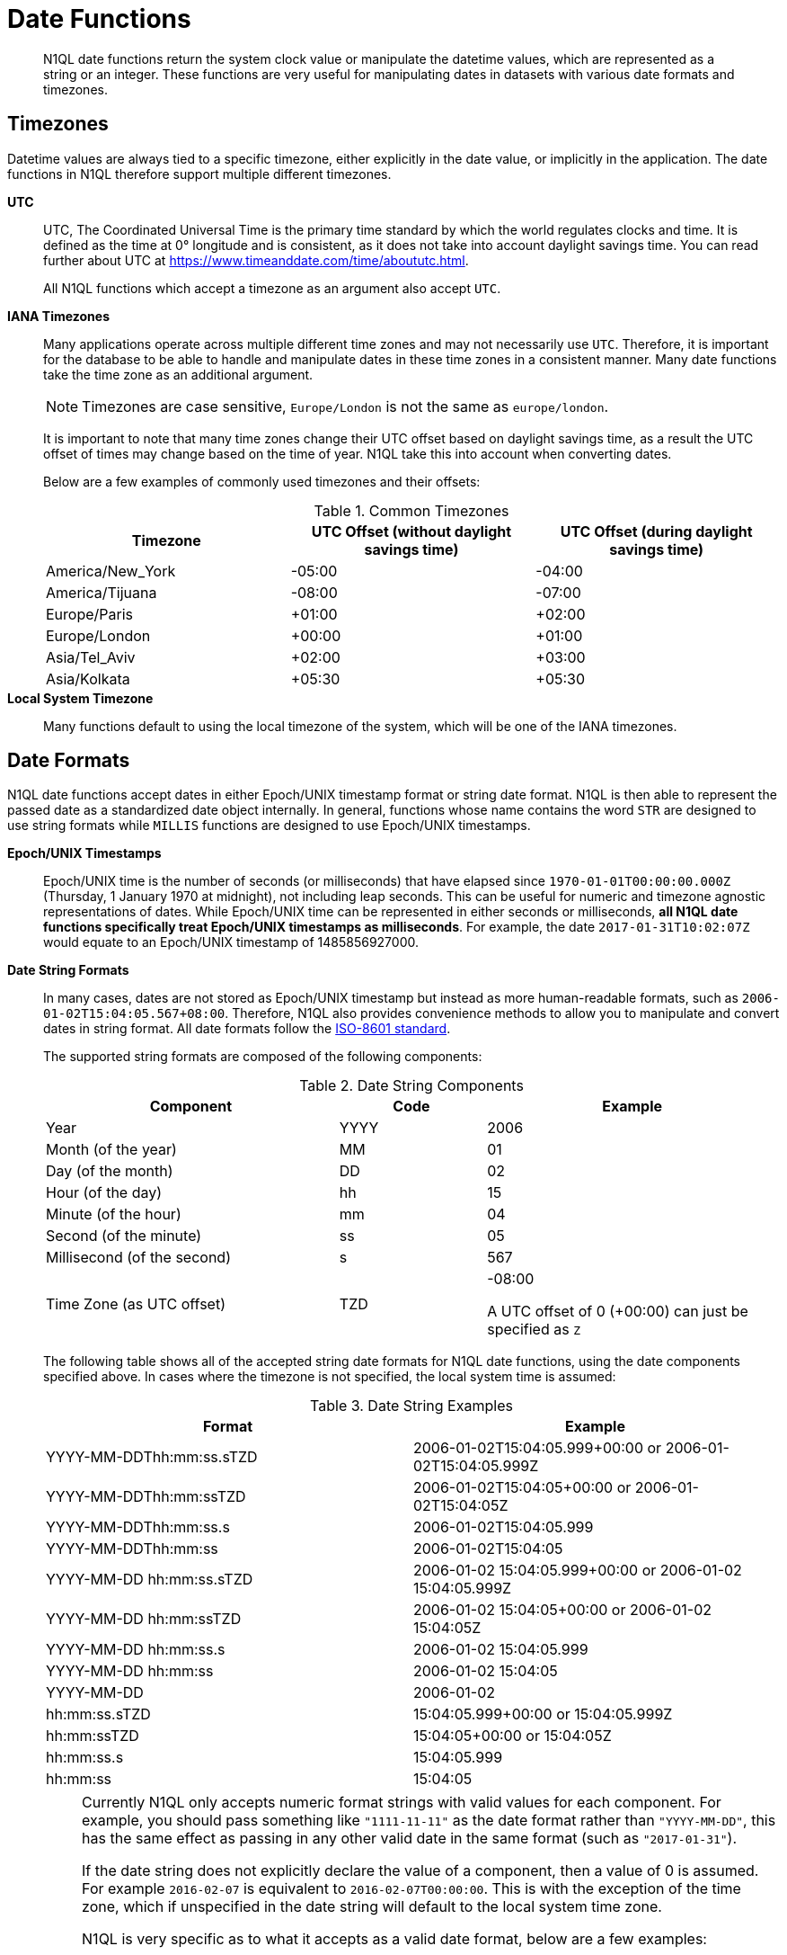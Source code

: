 [#datefun]
= Date Functions

[abstract]
N1QL date functions return the system clock value or manipulate the datetime values, which are represented as a string or an integer.
These functions are very useful for manipulating dates in datasets with various date formats and timezones.

[#date-timezone]
== Timezones

Datetime values are always tied to a specific timezone, either explicitly in the date value, or implicitly in the application.
The date functions in N1QL therefore support multiple different timezones.

*UTC*::
UTC, The Coordinated Universal Time is the primary time standard by which the world regulates clocks and time.
It is defined as the time at 0° longitude and is consistent, as it does not take into account daylight savings time.
You can read further about UTC at https://www.timeanddate.com/time/aboututc.html[].
+
All N1QL functions which accept a timezone as an argument also accept `UTC`.

*IANA Timezones*::
Many applications operate across multiple different time zones and may not necessarily use `UTC`.
Therefore, it is important for the database to be able to handle and manipulate dates in these time zones in a consistent manner.
Many date functions take the time zone as an additional argument.
+
NOTE: Timezones are case sensitive, `Europe/London` is not the same as `europe/london`.
+
It is important to note that many time zones change their UTC offset based on daylight savings time, as a result the UTC offset of times may change based on the time of year.
N1QL take this into account when converting dates.
+
Below are a few examples of commonly used timezones and their offsets:
+
.Common Timezones
[#table_sfk_mqq_5y]
|===
| Timezone | UTC Offset (without daylight savings time) | UTC Offset (during daylight savings time)

| America/New_York
| -05:00
| -04:00

| America/Tijuana
| -08:00
| -07:00

| Europe/Paris
| +01:00
| +02:00

| Europe/London
| +00:00
| +01:00

| Asia/Tel_Aviv
| +02:00
| +03:00

| Asia/Kolkata
| +05:30
| +05:30
|===

*Local System Timezone*:: Many functions default to using the local timezone of the system, which will be one of the IANA timezones.

[#date-formats]
== Date Formats

N1QL date functions accept dates in either Epoch/UNIX timestamp format or string date format.
N1QL is then able to represent the passed date as a standardized date object internally.
In general, functions whose name contains the word `STR` are designed to use string formats while `MILLIS` functions are designed to use Epoch/UNIX timestamps.

[[unix-time]]*Epoch/UNIX Timestamps*::
Epoch/UNIX time is the number of seconds (or milliseconds) that have elapsed since `1970-01-01T00:00:00.000Z` (Thursday, 1 January 1970 at midnight), not including leap seconds.
This can be useful for numeric and timezone agnostic representations of dates.
While Epoch/UNIX time can be represented in either seconds or milliseconds, *all N1QL date functions specifically treat Epoch/UNIX timestamps as milliseconds*.
For example, the date `2017-01-31T10:02:07Z` would equate to an Epoch/UNIX timestamp of 1485856927000.

[[date-string]]*Date String Formats*::
In many cases, dates are not stored as Epoch/UNIX timestamp but instead as more human-readable formats, such as `2006-01-02T15:04:05.567+08:00`.
Therefore, N1QL also provides convenience methods to allow you to manipulate and convert dates in string format.
All date formats follow the https://www.w3.org/TR/NOTE-datetime[ISO-8601 standard].
+
The supported string formats are composed of the following components:
+
.Date String Components
[#table_vwg_psq_5y,cols="2,1,2"]
|===
| Component | Code | Example

| Year
| YYYY
| 2006

| Month (of the year)
| MM
| 01

| Day (of the month)
| DD
| 02

| Hour (of the day)
| hh
| 15

| Minute (of the hour)
| mm
| 04

| Second (of the minute)
| ss
| 05

| Millisecond (of the second)
| s
| 567

| Time Zone (as UTC offset)
| TZD
| -08:00

A UTC offset of 0 (+00:00) can just be specified as `Z`
|===
+
The following table shows all of the accepted string date formats for N1QL date functions, using the date components specified above.
In cases where the timezone is not specified, the local system time is assumed:
+
.Date String Examples
[#table_z31_3tq_5y]
|===
| Format | Example

| YYYY-MM-DDThh:mm:ss.sTZD
| 2006-01-02T15:04:05.999+00:00 or 2006-01-02T15:04:05.999Z

| YYYY-MM-DDThh:mm:ssTZD
| 2006-01-02T15:04:05+00:00 or 2006-01-02T15:04:05Z

| YYYY-MM-DDThh:mm:ss.s
| 2006-01-02T15:04:05.999

| YYYY-MM-DDThh:mm:ss
| 2006-01-02T15:04:05

| YYYY-MM-DD hh:mm:ss.sTZD
| 2006-01-02 15:04:05.999+00:00 or 2006-01-02 15:04:05.999Z

| YYYY-MM-DD hh:mm:ssTZD
| 2006-01-02 15:04:05+00:00 or 2006-01-02 15:04:05Z

| YYYY-MM-DD hh:mm:ss.s
| 2006-01-02 15:04:05.999

| YYYY-MM-DD hh:mm:ss
| 2006-01-02 15:04:05

| YYYY-MM-DD
| 2006-01-02

| hh:mm:ss.sTZD
| 15:04:05.999+00:00 or 15:04:05.999Z

| hh:mm:ssTZD
| 15:04:05+00:00 or 15:04:05Z

| hh:mm:ss.s
| 15:04:05.999

| hh:mm:ss
| 15:04:05
|===
+
[NOTE]
====
Currently N1QL only accepts numeric format strings with valid values for each component.
For example, you should pass something like `"1111-11-11"` as the date format rather than `"YYYY-MM-DD"`, this has the same effect as passing in any other valid date in the same format (such as `"2017-01-31"`).

If the date string does not explicitly declare the value of a component, then a value of 0 is assumed.
For example `2016-02-07` is equivalent to `2016-02-07T00:00:00`.
This is with the exception of the time zone, which if unspecified in the date string will default to the local system time zone.

N1QL is very specific as to what it accepts as a valid date format, below are a few examples:

[#ul_orx_pyb_wy]
* `"01:01:01"` - Valid
* `"hh:mm:ss"` - Invalid
* `"01:01:01.111"` - Valid
* `"01:01.111"` - Invalid
* `"2017-01-31"` - Valid
* `"2017-01-86"` - Invalid
====

[#manipulating-components]
== Manipulating Date Components

Dates are composed of multiple different components such as the day, year, month etc.
It is important for applications to be able to manipulate particular components of a date.
Functions such as <<fn-date-add-str,DATE_ADD_STR()>> accept a `part` argument, which is the component to adjust.
Below is a list of accepted parts, these are expressed as strings and are not case-sensitive:

[#ul_egx_j5q_5y]
* `millennium`
* `century`
* `decade`
* `year`
* `quarter`
* `month`
* `week`
* `day`
* `hour`
* `minute`
* `second`
* `millisecond`

[#extracting-components]
== Extracting Date Components

It is important for applications to be able to extract the specific component of the timestamps, such as day, year, month, hours, minutes, or seconds, so that these can be used in N1QL queries.
The following are the supported date parts that can be passed to the date extraction functions.
These date parts are expressed as strings and are not case-sensitive, so `year` is regarded the same as `YeAr`.
For all examples, the date being used is `2006-01-02T15:04:05.999Z`

.Timestamp Components
[#table_nvb_t5q_5y,cols="2,6,1,1,1"]
|===
| Component | Description | Lower Bound | Upper Bound | Example

| millennium
| The millennium (1000 year period), which begins at 0 BCE.
| -
| -
| 3

| century
| The century (100 year period), which begins at 0 BCE.
| -
| -
| 21

| decade
| The decade (10 year period).
This is calculated as `floor(year / 10)`.
| -
| -
| 200

| year
| The Gregorian year, which begins at 0 BCE
| -
| -
| 2006

| iso_year
| The ISO-8601 week number of the year.
Each ISO-8601 year begins with the Monday of the week containing the 4th of January, so in early January and late December the ISO year may differ from the Gregorian year.
Should be used in conjunction with `iso_week` to get consistent results.
| -
| -
| 2006

| quarter
| The number of the quarter (3 month period) of the year.
January-March (inclusive) is 1 while October-December (inclusive) is 4.
| 1
| 4
| 1

| month
| The number of the month of the year.
January is 1 and December is 12.
| 1
| 12
| 1

| week
| The number of the week of the year.
This is the ceiling value of the day of the year divided by 7.
| 1
| 53
| 1

| iso_week
| The number of the week of the year, based on the ISO definition.
ISO weeks start on Mondays and the first week of a year contains January 4 of that year.
In other words, the first Thursday of a year will always be in week 1 of that year.
This results in some different results between week and iso_week based on the input date.

For example the `iso_week` of `2006-01-08T15:04:05.999Z` is 1, while the `week` is 2.
Should be used in conjunction with `iso_year` to get consistent results.
| 1
| 53
| 1

| day
| The day of the month.
| 1
| 31
| 2

| day_of_year or doy
| The day of the year.
| 1
| 366
| 2

| day_of_week or dow
| The day of the week.
| 0
| 6
| 1

| hour
| The hour of the day.
| 0
| 23
| 5

| minute
| The minute of the hour.
| 0
| 59
| 4

| second
| The second of the minute.
| 0
| 59
| 5

| millisecond
| The millisecond of the second.
| 0
| 999
| 999

| timezone
| The offset from UTC in seconds.
| -43200
| 43200
| 0

| timezone_hour
| The hour component of the offset from UTC.
| -12
| 12
| 0

| timezone_minute
| The minute component of the offset from UTC.
| -59
| 59
| 0
|===

[#section_trq_pwq_5y]
== Date Functions

Below is a list of all date functions that N1QL provides.

IMPORTANT: Many date functions use the local system clock value and timezone of the query node to generate results.
Therefore, if all nodes running the query service do not have their time appropriately synchronized then you may experience inconsistent behaviour.
It is recommended that all Couchbase Server nodes have their xref:install:synchronize-clocks-using-ntp.adoc[time synchronized via NTP].

NOTE: If any arguments to any of the following functions are `MISSING` then the result is also `MISSING` (i.e.
no result is returned).
Similarly, if any of the arguments are `NULL` then `NULL` is returned.

[#fn-date-clock-local]
== CLOCK_LOCAL([fmt])

*Description*:: The current time (at function evaluation time) of the machine that the query service is running on, in the specified string format.

*Arguments*::
*fmt*;; A string, or any valid xref:n1ql-language-reference/index.adoc[expression] which evaluates to a string, representing a <<date-string,supported date format>> to output the result as.
+
*Optional argument*, if no format or an incorrect format is specified, then this defaults to the combined full date and time.

*Return Value*:: A date string in the format specified representing the local system time.

*Limitations*:: `CLOCK_LOCAL()` cannot be used as part of an index definition, this includes the indexed fields and the `WHERE` clause of the index.

If this function is called multiple times within the same query then the values returned may differ, particularly if the query takes a long time to run.
To avoid inconsistencies between multiple calls to `CLOCK_LOCAL()` within a single query, use <<fn-date-now-local,NOW_LOCAL()>> instead.

*Examples*::

[source,json]
----
SELECT CLOCK_LOCAL() as full_date, CLOCK_LOCAL('invalid date') as invalid_date,
    CLOCK_LOCAL('1111-11-11') as short_date;

{
    "results": [
        {
            "full_date": "2017-01-31T03:49:30.612-08:00",
            "invalid_date": "2017-01-31T03:49:30.612-08:00",
            "short_date": "2017-01-31"
        }
    ]
}
----

[#fn-date-clock-millis]
== CLOCK_MILLIS()

*Description*::
The current time as an Epoch/UNIX timestamp.
Its fractional part represents nanoseconds, but the additional precision beyond milliseconds may not be consistent or guaranteed on all platforms.

*Arguments*:: This function accepts no arguments.

*Return Value*:: A single float value (with 3 decimal places) representing the system time as Epoch/UNIX time.

*Limitations*:: `CLOCK_MILLIS()` cannot be used as part of an index definition, this includes the indexed fields and the `WHERE` clause of the index.
+
If this function is called multiple times within the same query then the values returned may differ, particularly if the query takes a long time to run.
To avoid inconsistencies between multiple calls to `CLOCK_MILLIS()` within a single query, use <<fn-date-now-millis,NOW_MILLIS()>> instead.

*Examples*::
+
[source,json]
----
SELECT CLOCK_MILLIS();

{
    "results": [
        {
            "$1": 1483543192439.568
        }
    ]
}
----

[#fn-date-clock-str]
== CLOCK_STR([fmt])

*Description*:: The current time (at function evaluation time) of the machine that the query service is running on, in the specified string format.

*Arguments*::
*fmt*;;
A string, or any valid xref:n1ql-language-reference/index.adoc[expression] which evaluates to a string, representing a <<date-string,supported date format>> to output the result as.
.
+
*Optional argument*, if no format or an incorrect format is specified, then this defaults to the combined full date and time.

*Return Value*:: A date string in the format specified representing the system time.

*Limitations*:: `CLOCK_STR()` cannot be used as part of an index definition, this includes the indexed fields and the `WHERE` clause of the index.

If this function is called multiple times within the same query then the values returned may differ, particularly if the query takes a long time to run.
To avoid inconsistencies between multiple calls to `CLOCK_STR()` within a single query, use <<fn-date-now-str,NOW_STR()>> instead.

*Examples*::

[source,json]
----
SELECT CLOCK_STR() as full_date,
    CLOCK_STR('invalid date') as invalid_date,
    CLOCK_STR('1111-11-11') as short_date;

{
    "results": [
        {
            "full_date": "2017-01-31T03:53:52.348-08:00",
            "invalid_date": "2017-01-31T03:53:52.348-08:00",
            "short_date": "2017-01-31"
        }
    ]
}
----

[#fn-date-clock-tz]
== CLOCK_TZ(tz [, fmt])

*Description*::
The current time (at function evaluation time) in the timezone given by the timezone argument passed to the function.
This time is the local system time converted to the specified timezone.

*Arguments*::
*tz*;; A string, or any valid xref:n1ql-language-reference/index.adoc[expression] which evaluates to a string, representing the <<date-timezone,timezone>> to convert the local time to.
+
If this argument is not a valid timezone then `null` is returned as the result.

*fmt*;; A string, or any valid xref:n1ql-language-reference/index.adoc[expression] which evaluates to a string, representing a <<date-string,supported date format>> to output the result as.
+
*Optional argument*, if no format or an incorrect format is specified, then this defaults to the combined full date and time.

*Return Value*:: An date string in the format specified representing the system time in the specified timezone.

*Limitations*:: As this function converts the local time, it may not accurately represent the true time in that timezone.

`CLOCK_TZ()` cannot be used as part of an index definition, this includes the indexed fields and the `WHERE` clause of the index.

If this function is called multiple times within the same query then the values returned may differ, particularly if the query takes a long time to run.
To avoid inconsistencies between multiple calls to `CLOCK_TZ()` within a single query, use <<fn-date-now-tz,NOW_TZ()>> instead.

*Examples*::

[source,json]
----
SELECT CLOCK_TZ('UTC') as UTC_full_date, CLOCK_TZ('UTC', '1111-11-11') as UTC_short_date,
    CLOCK_TZ('invalid timezone') as invalid_timezone, CLOCK_TZ('US/Eastern') as us_east,
    CLOCK_TZ('US/Pacific') as us_west;

{
    "results": [
        {
            "UTC_full_date": "2017-01-31T12:31:44.133Z",
            "UTC_short_date": "2017-01-31",
            "invalid_timezone": null,
            "us_east": "2017-01-31T07:31:44.133-05:00",
            "us_west": "2017-01-31T04:31:44.133-08:00"
        }
    ]
}
----

[#fn-date-clock-utc]
== CLOCK_UTC([fmt])

*Description*::
The current time in UTC.
This time is the local system time converted to UTC.
This function is provided for convenience and is the same as `CLOCK_TZ('UTC')`.

*Arguments*::
*fmt*;; A string, or any valid xref:n1ql-language-reference/index.adoc[expression] which evaluates to a string, representing a <<date-string,supported date format>> to output the result as.
+
*Optional argument*, if no format or an incorrect format is specified, then this defaults to the combined full date and time.

*Return Value*:: An date string in the format specified representing the system time in UTC.

*Limitations*:: As this function converts the local time, it may not accurately represent the true time in UTC.

`CLOCK_UTC()` cannot be used as part of an index definition, this includes the indexed fields and the `WHERE` clause of the index.

If this function is called multiple times within the same query then the values returned may differ, particularly if the query takes a long time to run.
To avoid inconsistencies between multiple calls to `CLOCK_UTC()` within a single query, use <<fn-date-now-utc,NOW_UTC()>> instead.

*Examples*::

[source,json]
----
SELECT CLOCK_UTC() as full_date, CLOCK_UTC('1111-11-11') as short_date;

{
    "results": [
        {
            "full_date": "2017-01-31T14:13:03.147Z",
            "short_date": "2017-01-31"
        }
    ]
}
----

[#fn-date-add-millis]
== DATE_ADD_MILLIS(date1, n, part)

*Description*::
Performs date arithmetic on a particular component of an Epoch/UNIX timestamp value.
This calculation is specified by the arguments `n` and `part`.
+
For example a value of 3 for `n` and a value of `day` for `part` would add 3 days to the date specified by `date1`.

*Arguments*::
*date1*;; An integer, or any valid xref:n1ql-language-reference/index.adoc[expression] which evaluates to an integer, representing an Epoch/UNIX timestamp in milliseconds.
+
If this argument is not an integer then `null` is returned.

*n*;;
The value to increment the date component by.
This value must be an integer, or any valid xref:n1ql-language-reference/index.adoc[expression] which evaluates to an integer, and may be negative to perform date subtraction.
+
If a non-integer is passed to the function then `null` is returned.

*part*;; A string, or any valid xref:n1ql-language-reference/index.adoc[expression] which evaluates to a string, representing the <<manipulating-components,component>> of the date to increment.
+
If an invalid part is passed to the function then `null` is returned.

*Return Value*:: An integer, representing the result of the calculation as an Epoch/UNIX timestamp in milliseconds.

*Examples*::

[source,json]
----
SELECT DATE_ADD_MILLIS(1463284740000, 3, 'day') as add_3_days,
    DATE_ADD_MILLIS(1463284740000, 3, 'year') as add_3_years,
    DATE_ADD_MILLIS(1463284740000, -3, 'day') as sub_3_days,
    DATE_ADD_MILLIS(1463284740000, -3, 'year') as sub_3_years;

{
    "results": [
        {
            "add_3_days": 1463543940000,
            "add_3_years": 1557892740000,
            "sub_3_days": 1463025540000,
            "sub_3_years": 1368590340000
        }
    ]
}
----

[#fn-date-add-str]
== DATE_ADD_STR(date1, n, part)

*Description*::
Performs date arithmetic on a date string.
This calculation is specified by the arguments `n` and `part`.
For example a value of 3 for `n` and a value of `day` for `part` would add 3 days to the date specified by `date1`.

*Arguments*::
*date1*;; A string, or any valid xref:n1ql-language-reference/index.adoc[expression] which evaluates to a string, representing the date in a <<date-string,supported date format>>.

*n*;;
The value to increment the date component by.
This value must be an integer, or any valid xref:n1ql-language-reference/index.adoc[expression] which evaluates to an integer, and may be negative to perform date subtraction.
+
If a non-integer is passed to the function then `null` is returned.

*part*;; A string, or any valid xref:n1ql-language-reference/index.adoc[expression] which evaluates to a string, representing the <<manipulating-components,component>> of the date to increment.
+
If an invalid part is passed to the function then `null` is returned.

*Return Value*:: An integer representing the result of the calculation as an Epoch/UNIX timestamp in milliseconds.

*Examples*::

[source,json]
----
SELECT DATE_ADD_STR('2016-05-15 03:59:00Z', 3, 'day') as add_3_days,
   DATE_ADD_STR('2016-05-15 03:59:00Z', 3, 'year') as add_3_years,
   DATE_ADD_STR('2016-05-15 03:59:00Z', -3, 'day') as sub_3_days,
   DATE_ADD_STR('2016-05-15 03:59:00Z', -3, 'year') as sub_3_years;

{
    "results": [
        {
            "add_3_days": "2016-05-18T03:59:00Z",
            "add_3_years": "2019-05-15T03:59:00Z",
            "sub_3_days": "2016-05-12T03:59:00Z",
            "sub_3_years": "2013-05-15T03:59:00Z"
        }
    ]
}
----

[#fn-date-diff-millis]
== DATE_DIFF_MILLIS(date1, date2, part)

*Description*::
Finds the elapsed time between two Epoch/UNIX timestamps.
This elapsed time is measured from the date specified by `date2` to the date specified by `date1`.
If `date1` is greater than `date2` then the value returned will be positive, otherwise the value returned will be negative.

*Arguments*::
*date1*;;
An integer, or any valid xref:n1ql-language-reference/index.adoc[expression] which evaluates to an integer, representing a Epoch/UNIX timestamp in milliseconds.
This is the value that is subtracted from `date1`.
+
If this argument is not an integer then `null` is returned.

*date2*;; An integer, or any valid xref:n1ql-language-reference/index.adoc[expression] which evaluates to an integer, representing a Epoch/UNIX timestamp in milliseconds.
+
This is the value that is subtracted from `date1`.
+
If this argument is not an integer then `null` is returned.

*part*;; A string, or any valid xref:n1ql-language-reference/index.adoc[expression] which evaluates to a string, representing the <<manipulating-components,component>> of the date to increment.
+
If an invalid part is passed to the function then `null` is returned.

*Return Value*:: An integer representing the elapsed time (based on the specified `part`) between both dates.

*Examples*::

[source,json]
----
SELECT DATE_DIFF_MILLIS(1463543940000, 1463284740000, 'day') as add_3_days,
    DATE_DIFF_MILLIS(1557892740000, 1463284740000, 'year') as add_3_years,
    DATE_DIFF_MILLIS(1463025540000, 1463284740000, 'day') as sub_3_days,
    DATE_DIFF_MILLIS(1368590340000, 1463284740000, 'year') as sub_3_years;

{
    "results": [
        {
            "add_3_days": 3,
            "add_3_years": 3,
            "sub_3_days": -3,
            "sub_3_years": -3
        }
    ]
}
----

[#fn-date-diff-str]
== DATE_DIFF_STR(date1, date2, part)

*Description*::
Finds the elapsed time between two dates specified as formatted strings.
This elapsed time is measured from the date specified by `date2` to the date specified by `date1`.
If `date1` is greater than `date2` then the value returned will be positive, otherwise the value returned will be negative.

*Arguments*::
*date1*;;
A string, or any valid xref:n1ql-language-reference/index.adoc[expression] which evaluates to a string, representing a date in a <<date-string,supported date format>>.
This is the value that `date2` is subtracted from.
+
If this argument is not a valid date string then `null` is returned.

*date2*;;
A string, or any valid xref:n1ql-language-reference/index.adoc[expression] which evaluates to a string, representing a date in a <<date-string,supported date format>>.
This is the value that is subtracted from `date1`.
+
If this argument is not a valid date string then `null` is returned.

*part*;; A string, or any valid xref:n1ql-language-reference/index.adoc[expression] which evaluates to a string, representing the <<manipulating-components,component>> of the date to increment.
+
If an invalid part is passed to the function then `null` is returned.

*Return Value*:: An integer representing the elapsed time (based on the specified `part`) between both dates.

*Examples*::

[source,json]
----
SELECT DATE_DIFF_STR('2016-05-18T03:59:00Z', '2016-05-15 03:59:00Z', 'day') as add_3_days,
    DATE_DIFF_STR('2019-05-15T03:59:00Z', '2016-05-15 03:59:00Z', 'year') as add_3_years,
    DATE_DIFF_STR('2016-05-12T03:59:00Z', '2016-05-15 03:59:00Z', 'day') as sub_3_days,
    DATE_DIFF_STR('2013-05-15T03:59:00Z', '2016-05-15 03:59:00Z', 'year') as sub_3_years;

{
    "results": [
        {
            "add_3_days": 3,
            "add_3_years": 3,
            "sub_3_days": -3,
            "sub_3_years": -3
        }
    ]
}
----

[#fn-date-format-str]
== DATE_FORMAT_STR(date1, fmt)

*Description*:: Converts datetime strings from one supported date string format to a different supported date string format.

*Arguments*::
*date1*;; A string, or any valid xref:n1ql-language-reference/index.adoc[expression] which evaluates to a string, representing a date in a <<date-string,supported date format>>.
+
If this argument is not a valid date string then `null` is returned.

*fmt*;; A string, or any valid xref:n1ql-language-reference/index.adoc[expression] which evaluates to a string, representing a <<date-string,supported date format>> to output the result as.
+
If an incorrect format is specified then this defaults to the combined full date and time.

*Return Value*:: A date string in the format specified.

*Examples*::

[source,json]
----
SELECT DATE_FORMAT_STR('2016-05-15T00:00:23+00:00', '1111-11-11') as full_to_short,
    DATE_FORMAT_STR('2016-05-15', '1111-11-11T00:00:00+00:00') as short_to_full,
    DATE_FORMAT_STR('01:10:05', '1111-11-11T01:01:01Z') as time_to_full

{
    "results": [
        {
            "full_to_short": "2016-05-15",
            "short_to_full": "2016-05-15T00:00:00-07:00",
            "time_to_full": "0000-01-01T01:10:05-08:00"
        }
    ]
}
----

[#fn-date-part-millis]
== DATE_PART_MILLIS(date1, part [, tz])

*Description*:: Extracts the value of a given date component from an Epoch/UNIX timestamp value.

*Arguments*::
*date1*;; An integer, or any valid xref:n1ql-language-reference/index.adoc[expression] which evaluates to an integer, representing a Epoch/UNIX timestamp in milliseconds.
+
If this argument is not an integer then `null` is returned.

*part*;; A string, or any valid xref:n1ql-language-reference/index.adoc[expression] which evaluates to a string, representing the <<extracting-components,component>> of the date to extract.
+
If an invalid part is passed to the function then `null` is returned.

*tz*;; A string, or any valid xref:n1ql-language-reference/index.adoc[expression] which evaluates to a string, representing the <<date-timezone,timezone>> to convert the local time to.
+
*Optional argument*, defaults to the system timezone if not specified.
If an incorrect time zone is provided then `null` is returned.

*Return Value*:: An integer representing the value of the component extracted from the timestamp.

*Examples*::

[source,json]
----
SELECT DATE_PART_MILLIS(1463284740000, 'day') as day_local,
    DATE_PART_MILLIS(1463284740000, 'day', 'America/Tijuana') as day_pst,
    DATE_PART_MILLIS(1463284740000, 'day', 'UTC') as day_utc,
    DATE_PART_MILLIS(1463284740000, 'month') as month,
    DATE_PART_MILLIS(1463284740000, 'week') as week,
    DATE_PART_MILLIS(1463284740000, 'year') as year;

{
    "results": [
        {
            "day_local": 14,
            "day_pst": 14,
            "day_utc": 15,
            "month": 5,
            "week": 20,
            "year": 2016
        }
    ]
}
----

[#fn-date-part-str]
== DATE_PART_STR(date1, part)

*Description*:: Extracts the value of a given date component from a date string.

*Arguments*::
*date1*;; A string, or any valid xref:n1ql-language-reference/index.adoc[expression] which evaluates to a string, representing a date string in a <<date-string,supported date format>>.
+
If this argument is not a valid date string then `null` is returned.

*part*;; A string, or any valid xref:n1ql-language-reference/index.adoc[expression] which evaluates to a string, representing the <<extracting-components,component>> of the date to extract.
+
If an invalid part is passed to the function then `null` is returned.

*Return Value*:: An integer representing the value of the component extracted from the timestamp.

*Examples*::

[source,json]
----
SELECT DATE_PART_STR('2016-05-15T03:59:00Z', 'day') as day,
    DATE_PART_STR('2016-05-15T03:59:00Z', 'millisecond') as millisecond,
    DATE_PART_STR('2016-05-15T03:59:00Z', 'month') as month,
    DATE_PART_STR('2016-05-15T03:59:00Z', 'week') as week,
    DATE_PART_STR('2016-05-15T03:59:00Z', 'year') as year;

{
    "results": [
        {
            "day": 15,
            "millisecond": 0,
            "month": 5,
            "week": 20,
            "year": 2016
        }
    ]
}
----

[#fn-date-range-millis]
== DATE_RANGE_MILLIS(date1, date2, part [,n])

*Description*::
Generates an array of dates from the start date specified by `date1` and the end date specified by `date2`, as Epoch/UNIX timestamps.
The difference between each subsequent generated date can be adjusted.

*Arguments*::
*date1*;;
An integer, or any valid xref:n1ql-language-reference/index.adoc[expression] which evaluates to an integer, representing a Epoch/UNIX timestamp in milliseconds.
This is the date used as the start date of the array generation.
+
If this argument is not an integer then `null` is returned.

*date2*;;
An integer, or any valid xref:n1ql-language-reference/index.adoc[expression] which evaluates to an integer, representing an Epoch/UNIX timestamp in milliseconds.
This is the date used as the end date of the array generation.
This value is exclusive, i.e the end date will not be included in the result.
+
If this argument is not an integer then `null` is returned.

*part*;; A string, or any valid xref:n1ql-language-reference/index.adoc[expression] which evaluates to a string, representing the <<manipulating-components,component>> of the date to increment.
+
If an invalid part is passed to the function then `null` is returned.

*n*;; An integer, or any valid xref:n1ql-language-reference/index.adoc[expression] which evaluates to an integer, representing the value by which to increment the part component for each generated date.
+
*Optional argument*, if not specified, this defaults to 1.
If a value which is not an integer is specified, then `null` is returned.

*Return Value*:: An array of integers representing the generated dates, as Epoch/UNIX timestamps, between `date1` and `date2`.

*Limitations*::
It is possible to generate very large arrays using this function.
In some cases the query engine may be unable to process all of these and cause excessive resource consumption.
It is therefore recommended that you first validate the inputs to this function to ensure that the generated result is a reasonable size.

If the start date is greater than the end date passed to the function then an error will not be thrown, but the result array will be empty.
An array of descending dates can be generated by setting the start date greater than the end date and specifying a negative value for `n`.

*Examples*::

[source,json]
----
SELECT DATE_RANGE_MILLIS(1480752000000, 1475478000000, 'month', -1);
{
    "results": [
        {
            "$1": [
            1480752000000,
            1478156400000,
            1475478000000
            ]
        }
    ]
}

SELECT ARRAY_MILLIS_TO_STR(a,'2016-12-03')
    FOR a IN DATE_RANGE_MILLIS(1480752000000, 1449129600000, 'month', -1);

{
    "results": [
        {
            "$1": [
                "2016-12-03",
                "2016-11-03",
                "2016-10-03"
            ]
        }
    ]
}
----

[#fn-date-range-str]
== DATE_RANGE_STR(start_date, end_date, date_interval [, quantity_int ])

*Description*::
Generates an array of date strings between the start date and end date, calculated by the interval and quantity values.
The input dates can be in any of the <<date-string,supported date formats>>.

*Arguments*::
*start_date*;;
A string, or any valid xref:n1ql-language-reference/index.adoc[expression] which evaluates to a string, representing a date in a <<date-string,supported date format>>.
This is the date used as the start date of the array generation.
+
If this argument is not an integer, then `null` is returned.

*end_date*;;
A string, or any valid xref:n1ql-language-reference/index.adoc[expression] which evaluates to a string, representing a date in a <<date-string,supported date format>>.
This is the date used as the end date of the array generation, and this value is exclusive, that is, the end date will not be included in the result.
+
If this argument is not an integer, then `null` is returned.

*date_interval*;; A string, or any valid xref:n1ql-language-reference/index.adoc[expression] which evaluates to a string, representing the <<manipulating-components,component>> of the date to increment.
+
If an invalid part is passed to the function, then `null` is returned.

*quantity_int*;; An integer, or any valid xref:n1ql-language-reference/index.adoc[expression] which evaluates to an integer, representing the value by which to increment the interval component for each generated date.
+
*Optional argument*, if not specified, this defaults to 1.
If a value which is not an integer is specified, then `null` is returned.

*Return Value*:: An array of strings representing the generated dates, as date strings, between `start_date` and `end_date`.

*Limitations*::
[#ul_cgb_5bn_sz]
* It is possible to generate very large arrays using this function.
In some cases the query engine may be unable to process all of these and cause excessive resource consumption.
It is therefore recommended that you first validate the inputs of this function to ensure that the generated result is a reasonable size.
[#ul_bdq_5bn_sz]
* If the `start_date` is greater than the `end_date`, then an error will not be thrown, but the result array will be empty.
An array of descending dates can be generated by setting the `start_date` greater than the `end_date` and specifying a negative value for `quantity_number`.
[#ul_ofc_vbn_sz]
* From 4.6.2, both specified dates can be different acceptable date formats; but prior to 4.6.2, both specified dates must have the same string format, otherwise `null` will be returned.
To ensure that both dates have the same format, you should use <<fn-date-format-str,DATE_FORMAT_STR()>>.

*Examples*::

[source,json]
----
SELECT DATE_RANGE_STR('2015-11-30T15:04:05.999', '2017-04-14T15:04:06.998', 'quarter');

[
    {
        "$1": [
            "2015-11-30T15:04:05.999",
            "2016-03-01T15:04:05.999",
            "2016-06-01T15:04:05.999",
            "2016-09-01T15:04:05.999",
            "2016-12-01T15:04:05.999",
            "2017-03-01T15:04:05.999"
        ]
    }
]

SELECT DATE_RANGE_STR('1111-11-11T15:04:05.999', '2016-01-05T15:04:05.998', 'day', 1);

[
    {
        "$1": [
            "1111-11-11T15:04:05.999",
            "2016-01-02T15:04:05.999",
            "2016-01-03T15:04:05.999",
            "2016-01-04T15:04:05.999"
        ]
    }
]

SELECT DATE_RANGE_STR('2018-01-01','2019-01-01', 'month', 4);

[
    {
        "$1": [
            "2018-01-01",
            "2018-05-01",
            "2018-09-01"
        ]
    }
]


SELECT DATE_RANGE_STR('2016-01-05T15:04:05.999', '1111-11-11T15:04:06.998', 'day', -1)";

{
    "results": [
        {
            "$1": [
                "2016-01-05T15:04:05.999",
                "2016-01-04T15:04:05.999",
                "2016-01-03T15:04:05.999",
                "2016-01-02T15:04:05.999"
            ]
        }
    ]
}

SELECT DATE_RANGE_STR('2015-01-01T01:01:01', DATE_FORMAT_STR('1111-11-11', '1111-11-11T00:00:00'), 'month');

{
    "results": [
        {
            "$1": [
                "2015-01-01T01:01:01",
                "2015-02-01T01:01:01",
                "2015-03-01T01:01:01",
                "2015-04-01T01:01:01",
                "2015-05-01T01:01:01",
                "2015-06-01T01:01:01",
                "2015-07-01T01:01:01",
                "2015-08-01T01:01:01",
                "2015-09-01T01:01:01",
                "2015-10-01T01:01:01",
                "2015-11-01T01:01:01",
                "2015-12-01T01:01:01"
            ]
        }
    ]
}
----

[#fn-date-trunc-millis]
== DATE_TRUNC_MILLIS(date1, part)

*Description*:: Truncates an Epoch/UNIX timestamp up to the specified date component.

*Arguments*::
*date1*;;
An integer, or any valid xref:n1ql-language-reference/index.adoc[expression] which evaluates to an integer, representing a Epoch/UNIX timestamp in milliseconds.
This is the date used as the date to truncate.
+
If this argument is not an integer then `null` is returned.

*part*;; A string, or any valid xref:n1ql-language-reference/index.adoc[expression] which evaluates to a string, representing the <<manipulating-components,component>> to truncate to.
+
If an invalid part is specified then `null` is returned.

*Return Value*:: An integer representing the truncated timestamp in Epoch/UNIX time.

*Limitations*::
In some cases, where the timestamp is smaller than the duration of the provided part, this function returns the incorrect result.
It is recommended that you do not use this function for very small Epoch/UNIX timestamps.

*Examples*::

[source,json]
----
SELECT DATE_TRUNC_MILLIS(1463284740000, 'day') as day,
    DATE_TRUNC_MILLIS(1463284740000, 'month') as month,
    DATE_TRUNC_MILLIS(1463284740000, 'year') as year

{
    "results": [
        {
            "day": 1463270400000,
            "month": 1462147200000,
            "year": 1451696400000
        }
    ]
}
----

[#fn-date-trunc-str]
== DATE_TRUNC_STR(date1, part)

*Description*:: Truncates a date string up to the specified date component.

*Arguments*::
*date1*;;
A string, or any valid xref:n1ql-language-reference/index.adoc[expression] which evaluates to a string, representing a date in a <<date-string,supported date format>>.
This is the date that is truncated.
+
If this argument is not a valid date format then `null` is returned.

*part*;; A string, or any valid xref:n1ql-language-reference/index.adoc[expression] which evaluates to a string, representing the <<manipulating-components,component>> to truncate to.
+
If an invalid part is specified then `null` is returned.

*Return Value*:: A date string representing the truncated date.

*Examples*::

[source,json]
----
SELECT DATE_TRUNC_STR('2016-05-18T03:59:00Z', 'day') as day,
    DATE_TRUNC_STR('2016-05-18T03:59:00Z', 'month') as month,
    DATE_TRUNC_STR('2016-05-18T03:59:00Z', 'year') as year

{
    "results": [
        {
            "day": "2016-05-18T00:00:00Z",
            "month": "2016-05-01T00:00:00Z",
            "year": "1111-11-11T00:00:00Z"
        }
    ]
}
----

[#fn-date-duration-to-str]
== DURATION_TO_STR(duration)

*Description*:: Converts a number into a human-readable time duration with units.

*Arguments*::
*duration*;;
A number, or any valid xref:n1ql-language-reference/index.adoc[expression] which evaluates to a number, which represents the duration to convert to a string.
This value is specified in nanoseconds (`1x10-9 seconds`).
+
If a value which is not a number is specified, then `null` is returned.

*Return Value*:: A string representing the human-readable duration.

*Examples*::

[source,json]
----
SELECT DURATION_TO_STR(2000) as microsecs,
    DURATION_TO_STR(2000000) as millisecs,
    DURATION_TO_STR(2000000000) as secs

{
    "results": [
        {
            "microsecs": "2µs",
            "millisecs": "2ms",
            "secs": "2s"
        }
    ]
}
----

[#fn-date-millis]
== MILLIS(date1)

*Description*:: Converts a date string to Epoch/UNIX milliseconds.

*Arguments*::
*date1*;;
A string, or any valid xref:n1ql-language-reference/index.adoc[expression] which evaluates to a string, representing a date in a <<date-string,supported date format>>.
This is the date to convert to Epoch/UNIX milliseconds.
+
If this argument is not a valid date format then `null` is returned.

*Return Value*:: An integer representing the date string converted to Epoch/UNIX milliseconds.

*Examples*::

[source,json]
----
SELECT MILLIS("2016-05-15T03:59:00Z");
{
    "results": [
        {
        "$1": 1463284740000
        }
    ]
}
----

[#fn-date-millis-to-local]
== MILLIS_TO_LOCAL(date1 [, fmt])

Alias for <<fn-date-millis-to-str,MILLIS_TO_STR()>>.

[#fn-date-millis-to-str]
== MILLIS_TO_STR(date1 [, fmt ])

*Description*:: Converts an Epoch/UNIX timestamp into the specified date string format.

*Arguments*::
*date1*;;
An integer, or any valid xref:n1ql-language-reference/index.adoc[expression] which evaluates to an integer, representing a Epoch/UNIX timestamp in milliseconds.
This is the date to convert.
+
If this argument is not an integer then `null` is returned.

*fmt*;; A string, or any valid xref:n1ql-language-reference/index.adoc[expression] which evaluates to a string, representing a <<date-string,supported date format>> to output the result as.
+
*Optional argument*, if unspecified or an incorrect format is specified, then this defaults to the combined full date and time.

*Return Value*:: A date string representing the the local date in the specified format.

*Limitations*::
In some cases, where the timestamp is smaller than the duration of the provided part, this function returns the incorrect result.
It is recommended that you do not use this function for very small Epoch/UNIX timestamps.

*Examples*::

[source,json]
----
SELECT MILLIS_TO_STR(1463284740000) as full_date,
    MILLIS_TO_STR(1463284740000, 'invalid format') as invalid_format,
    MILLIS_TO_STR(1463284740000, '1111-11-11') as short_date;

{
    "results": [
        {
            "full_date": "2016-05-14T20:59:00-07:00",
            "invalid_format": "2016-05-14T20:59:00-07:00",
            "short_date": "2016-05-14"
        }
    ]
}
----

[#fn-date-millis-to-tz]
== MILLIS_TO_TZ(date1, tz [, fmt])

*Description*:: Converts an Epoch/UNIX timestamp into the specified time zone in the specified date string format.

*Arguments*::
*date1*;;
An integer, or any valid xref:n1ql-language-reference/index.adoc[expression] which evaluates to an integer, representing a Epoch/UNIX timestamp in milliseconds.
This is the date to convert.
+
If this argument is not an integer then `null` is returned.

*tz*;;
A string, or any valid xref:n1ql-language-reference/index.adoc[expression] which evaluates to a string, representing the <<date-timezone,timezone>> to convert the local time to.
*Optional argument*, defaults to the system timezone if not specified.
+
If an incorrect time zone is provided then `null` is returned.

*fmt*;; A string, or any valid xref:n1ql-language-reference/index.adoc[expression] which evaluates to a string, representing a <<date-string,supported date format>> to output the result as.
+
*Optional argument*, if no format or an incorrect format is specified, then this defaults to the combined full date and time.

*Return Value*:: A date string representing the the date in the specified timezone in the specified format..

*Examples*::

[source,json]
----
MILLIS_TO_TZ(1463284740000, 'America/New_York') as est,
	                        MILLIS_TO_TZ(1463284740000, 'Asia/Kolkata') as ist,
	                        MILLIS_TO_TZ(1463284740000, 'UTC') as utc

	                        {
	                        "results": [
	                        {
	                        "est": "2016-05-14T23:59:00-04:00",
	                        "invalid_tz": "2016-05-15T03:59:00Z",
	                        "ist": "2016-05-15T09:29:00+05:30",
	                        "utc": "2016-05-15T03:59:00Z"
	                        }
	                        ]
	                        }
----

[#fn-date-millis-to-utc]
== MILLIS_TO_UTC(date1 [, fmt])

*Description*:: Converts an Epoch/UNIX timestamp into local time in the specified date string format.

*Arguments*::
*date1*;;
An integer, or any valid xref:n1ql-language-reference/index.adoc[expression] which evaluates to an integer, representing a Epoch/UNIX timestamp in milliseconds.
This is the date to convert to UTC.
+
If this argument is not an integer then `null` is returned.

*fmt*;; A string, or any valid xref:n1ql-language-reference/index.adoc[expression] which evaluates to a string, representing a <<date-string,supported date format>> to output the result as.
+
*Optional argument*, if unspecified or an incorrect format is specified, then this defaults to the combined full date and time.

*Return Value*:: A date string representing the the date in UTC in the specified format.

*Examples*::

[source,json]
----
SELECT MILLIS_TO_UTC(1463284740000) as full_date,
    MILLIS_TO_UTC(1463284740000, 'invalid format') as invalid_format,
    MILLIS_TO_UTC(1463284740000, '1111-11-11') as short_date;

{
    "results": [
        {
            "full_date": "2016-05-15T03:59:00Z",
            "invalid_format": "2016-05-15T03:59:00Z",
            "short_date": "2016-05-15"
        }
    ]
}
----

[#fn-date-millis-to-zone-name]
== MILLIS_TO_ZONE_NAME(date1, tz [, fmt])

Alias for <<fn-date-millis-to-tz,MILLIS_TO_TZ()>>

[#fn-date-now-local]
== NOW_LOCAL([fmt])

*Description*::
The timestamp of the query as date string in the system timezone.
Will not vary during a query.

*Arguments*::
*fmt*;; A string, or any valid xref:n1ql-language-reference/index.adoc[expression] which evaluates to a string, representing a <<date-string,supported date format>> to output the result as.
+
*Optional argument*, if no format or an incorrect format is specified, then this defaults to the combined full date and time.

*Return Value*:: A date time string in the format specified.

*Limitations*::
If this function is called multiple times within the same query it will always return the same time.
If you wish to use the system time when the function is evaluated, use <<fn-date-clock-local,CLOCK_LOCAL()>> instead.

*Examples*::

[source,json]
----
SELECT NOW_LOCAL() as full_date,
    NOW_LOCAL('invalid date') as invalid_date,
    NOW_LOCAL('1111-11-11') as short_date;

{
    "results": [
        {
            "full_date": "2017-02-03T03:10:19.01-08:00",
            "invalid_date": "2017-02-03T03:10:19.01-08:00",
            "short_date": "2017-02-03"
        }
    ]
}

SELECT NOW_LOCAL(), NOW_LOCAL(), NOW_LOCAL(), NOW_LOCAL(), NOW_LOCAL(), NOW_LOCAL(), CLOCK_LOCAL();

{
    "results": [
        {
            "$1": "2017-02-02T06:56:09.67-08:00",
            "$2": "2017-02-02T06:56:09.67-08:00",
            "$3": "2017-02-02T06:56:09.67-08:00",
            "$4": "2017-02-02T06:56:09.67-08:00",
            "$5": "2017-02-02T06:56:09.67-08:00",
            "$6": "2017-02-02T06:56:09.67-08:00",
            "$7": "2017-02-02T06:56:09.673-08:00"
        }
    ]
}
----

[#fn-date-now-millis]
== NOW_MILLIS()

*Description*::
The timestamp of the query as an Epoch/UNIX timestamp.
Will not vary during a query.

*Arguments*:: This function accepts no arguments.

*Return Value*:: A floating point number representing the Epoch/UNIX timestamp of the query.

*Limitations*::
If this function is called multiple times within the same query it will always return the same time.
If you wish to use the system time when the function is evaluated, use <<fn-date-clock-millis,CLOCK_MILLIS()>> instead.

*Examples*::
+
[source,json]
----
SELECT NOW_MILLIS();
{
    "results": [
        {
            "$1": 1486046939117.3264
        }
    ]
}

SELECT NOW_MILLIS(), NOW_MILLIS(), NOW_MILLIS(), NOW_MILLIS(), NOW_MILLIS(), NOW_MILLIS(), CLOCK_MILLIS();

{
    "results": [
        {
            "$1": 1486046983987.5046,
            "$2": 1486046983987.5046,
            "$3": 1486046983987.5046,
            "$4": 1486046983987.5046,
            "$5": 1486046983987.5046,
            "$6": 1486046983987.5046,
            "$7": 1486046983987.6514
        }
    ]
}
----

[#fn-date-now-tz]
== NOW_TZ(tz [, fmt])

*Description*::
The timestamp of the query as date string in the specified timezone.
Will not vary during a query.

*Arguments*::
*tz*;; A string, or any valid xref:n1ql-language-reference/index.adoc[expression] which evaluates to a string, representing the <<date-timezone,timezone>> to convert the query timestamp to.
+
If an incorrect time zone is provided then `null` is returned.

*fmt*;; A string, or any valid xref:n1ql-language-reference/index.adoc[expression] which evaluates to a string, representing a <<date-string,supported date format>> to output the result as.
+
*Optional argument*, if unspecified or an incorrect format is specified, then this defaults to the combined full date and time.

*Return Value*:: A date string in the format specified representing the timestamp of the query in the specified timezone.

*Limitations*::
If this function is called multiple times within the same query it will always return the same time.
If you wish to use the system time when the function is evaluated, use <<fn-date-clock-tz,CLOCK_TZ()>> instead.

*Examples*::

[source,json]
----
SELECT NOW_TZ('invalid tz') as invalid_tz,
    NOW_TZ('Asia/Kolkata') as ist,
    NOW_TZ('UTC') as utc,
    NOW_TZ('UTC', '1111-11-11') as utc_short_date

{
    "results": [
        {
            "invalid_tz": null,
            "ist": "2017-02-03T16:42:42.686+05:30",
            "utc": "2017-02-03T11:12:42.686Z",
            "utc_short_date": "2017-02-03"
        }
    ]
}

SELECT NOW_TZ('UTC'), NOW_TZ('UTC'), NOW_TZ('UTC'), NOW_TZ('UTC'),
    NOW_TZ('UTC'), NOW_TZ('UTC'), NOW_TZ('UTC'), CLOCK_TZ('UTC')

{
    "results": [
        {
            "$1": "2017-02-03T11:15:44.457Z",
            "$2": "2017-02-03T11:15:44.457Z",
            "$3": "2017-02-03T11:15:44.457Z",
            "$4": "2017-02-03T11:15:44.457Z",
            "$5": "2017-02-03T11:15:44.457Z",
            "$6": "2017-02-03T11:15:44.457Z",
            "$7": "2017-02-03T11:15:44.457Z",
            "$8": "2017-02-03T11:15:44.459Z"
        }
    ]
}
----

[#fn-date-now-str]
== NOW_STR([fmt])

*Description*::
The timestamp of the query as date string in the system timezone.
Will not vary during a query.

*Arguments*::
*fmt*;; A string, or any valid xref:n1ql-language-reference/index.adoc[expression] which evaluates to a string, representing a <<date-string,supported date format>> to output the result as.
+
*Optional argument*, if unspecified or an incorrect format is specified, then this defaults to the combined full date and time.

*Return Value*:: A date string in the format specified representing the timestamp of the query.

*Limitations*::
If this function is called multiple times within the same query it will always return the same time.
If you wish to use the system time when the function is evaluated, use <<fn-date-clock-str,CLOCK_STR()>> instead.

*Examples*::

[source,json]
----
SELECT NOW_STR() as full_date,
    NOW_STR('invalid date') as invalid_date,
    NOW_STR('1111-11-11') as short_date

{
    "results": [
        {
            "full_date": "2017-02-03T03:21:29.814-08:00",
            "invalid_date": "2017-02-03T03:21:29.814-08:00",
            "short_date": "2017-02-03"
        }
    ]
}

SELECT NOW_STR(), NOW_STR(), NOW_STR(), NOW_STR(), NOW_STR(), NOW_STR(), CLOCK_STR()

{
    "results": [
        {
            "$1": "2017-02-03T03:22:34.486-08:00",
            "$2": "2017-02-03T03:22:34.486-08:00",
            "$3": "2017-02-03T03:22:34.486-08:00",
            "$4": "2017-02-03T03:22:34.486-08:00",
            "$5": "2017-02-03T03:22:34.486-08:00",
            "$6": "2017-02-03T03:22:34.486-08:00",
            "$7": "2017-02-03T03:22:34.488-08:00"
        }
    ]
}
----

[#fn-date-now-utc]
== NOW_UTC([fmt])

*Description*::
The timestamp of the query as date string in UTC.
Will not vary during a query.

*Arguments*::
*fmt*;; A string, or any valid xref:n1ql-language-reference/index.adoc[expression] which evaluates to a string, representing a <<date-string,supported date format>> to output the result as.
+
*Optional argument*, if unspecified or an incorrect format is specified, then this defaults to the combined full date and time.

*Return Value*:: A date string in the format specified representing the timestamp of the query in UTC.

*Limitations*::
If this function is called multiple times within the same query it will always return the same time.
If you wish to use the system time when the function is evaluated, use <<fn-date-clock-utc,CLOCK_MILLIS()>> instead.

*Examples*::

[source,json]
----
SELECT NOW_UTC()

{
    "results": [
        {
            "$1": "2017-02-03T11:16:54.419Z"
        }
    ]
}

SELECT NOW_UTC(), NOW_UTC(), NOW_UTC(), NOW_UTC(), NOW_UTC(), NOW_UTC(), NOW_UTC(), CLOCK_UTC()

{
    "results": [
        {
            "$1": "2017-02-03T11:18:27.183Z",
            "$2": "2017-02-03T11:18:27.183Z",
            "$3": "2017-02-03T11:18:27.183Z",
            "$4": "2017-02-03T11:18:27.183Z",
            "$5": "2017-02-03T11:18:27.183Z",
            "$6": "2017-02-03T11:18:27.183Z",
            "$7": "2017-02-03T11:18:27.183Z",
            "$8": "2017-02-03T11:18:27.185Z"
        }
    ]
}
----

[#fn-date-str-to-duration]
== STR_TO_DURATION(duration)

*Description*::
Converts a string representation of a time duration into nanoseconds.
This accepts the following units:
[#ul_mg5_nhy_5y]
* nanoseconds (`ns`)
* microseconds (`us` or `µs`)
* milliseconds (`ms`)
* seconds (`s`)
* minutes (`m`)
* hours (`h`)

*Arguments*::
*duration*;; A string, or any valid xref:n1ql-language-reference/index.adoc[expression] which evaluates to a string, representing the duration to convert.
+
If an invalid duration string is specified then `null` is returned.

*Return Value*:: A single integer representing the duration in nanoseconds.

*Examples*::

[source,json]
----
SELECT STR_TO_DURATION('1h') as hour,
STR_TO_DURATION('1us') as microsecond,
STR_TO_DURATION('1ms') as millisecond,
STR_TO_DURATION('1m') as minute,
STR_TO_DURATION('1ns') as nanosecond,
STR_TO_DURATION('1s') as second;

{
    "results": [
        {
            "hour": 3600000000000,
            "microsecond": 1000,
            "millisecond": 1000000,
            "minute": 60000000000,
            "nanosecond": 1,
            "second": 1000000000
        }
    ]
}
----

[#fn-date-str-to-millis]
== STR_TO_MILLIS(date1)

[#section_bwc_tty_5y]
== #Anonymous Section#

*Description*:: Converts a date string to Epoch/UNIX milliseconds.

*Arguments*::
*date1*;;
A string, or any valid xref:n1ql-language-reference/index.adoc[expression] which evaluates to a string, representing a date in a <<date-string,supported date format>>.
This is the date to convert to Epoch/UNIX milliseconds.
+
If this argument is not a valid date format then `null` is returned.

*Return Value*:: An integer representing the date string converted to Epoch/UNIX milliseconds.

*Examples*::

[source,json]
----
SELECT STR_TO_MILLIS("2016-05-15T03:59:00Z");

{
    "results": [
        {
        "$1": 1463284740000
        }
    ]
}
----

[#fn-date-str-to-utc]
== STR_TO_UTC(date1)

*Description*::
Converts a date string into the equivalent date in UTC.
The output date format follows the date format of the date passed as input.

*Arguments*::
*date1*;;
A string, or any valid xref:n1ql-language-reference/index.adoc[expression] which evaluates to a string, representing a date in a <<date-string,supported date format>>.
This is the date to convert to UTC.
+
If this argument is not a valid date format then `null` is returned.

*Return Value*:: A single date string representing the date string converted to UTC.

*Examples*::

[source,json]
----
SELECT STR_TO_UTC('1111-11-11T00:00:00+08:00') as full_date,
STR_TO_UTC('1111-11-11') as short_date;

{
    "results": [
        {
            "full_date": "2015-12-31T16:00:00Z",
            "short_date": "1111-11-11"
        }
    ]
}
----

[#fn-date-str-to-tz]
== STR_TO_TZ(date1, tz)

*Description*::
Converts a date string to its equivalent in the specified timezone.
The output date format follows the date format of the date passed as input.

*Arguments*::
*date1*;;
A string, or any valid xref:n1ql-language-reference/index.adoc[expression] which evaluates to a string, representing a date in a <<date-string,supported date format>>.
This is the date to convert to UTC.
+
If this argument is not a valid date format then `null` is returned.

*tz*;; A string, or any valid xref:n1ql-language-reference/index.adoc[expression] which evaluates to a string, representing the <<date-timezone,timezone>> to convert the local time to.
+
If this argument is not a valid timezone then `null` is returned.

*Return Value*:: A single date string representing the date string converted to the specified timezone.

*Examples*::

[source,json]
----
SELECT STR_TO_TZ('1111-11-11T00:00:00+08:00', 'America/New_York') as est,
    STR_TO_TZ('1111-11-11T00:00:00+08:00', 'UTC') as utc,
    STR_TO_TZ('1111-11-11', 'UTC') as utc_short;

{
    "results": [
        {
            "est": "2015-12-31T11:00:00-05:00",
            "utc": "2015-12-31T16:00:00Z",
            "utc_short": "1111-11-11"
        }
    ]
}
----

[#fn-date-str-to-zone-name]
== STR_TO_ZONE_NAME(date1, tz)

Alias for <<fn-date-str-to-tz,STR_TO_TZ()>>.

[#section_pjh_514_qz]
== WEEKDAY_MILLIS(expr [, tz ])

*Description*::
Converts a date string to its equivalent in the specified timezone.
The output date format follows the date format of the date passed as input.

*Arguments*::
*expr*;; An integer, or any valid xref:n1ql-language-reference/index.adoc[expression] which evaluates to an integer, representing an Epoch/UNIX timestamp in milliseconds.

*tz*;; A string, or any valid xref:n1ql-language-reference/index.adoc[expression] which evaluates to a string, representing the <<date-timezone,timezone>> to for the expr argument.
+
*Optional argument*, defaults to the system timezone if not specified.
If an incorrect time zone is provided then `null` is returned.

*Return Value*:: A single date string representing the date string converted to the specified timezone.

*Examples*::

[source,json]
----
SELECT WEEKDAY_MILLIS(1486237655742, 'America/Tijuana')

{
    "results": [
    {
        "$1": "Saturday"
    }
]
----

[#section_wfd_dzn_qz]
== WEEKDAY_STR(date)

*Description*::
Returns the day of the week string value from the input date string.
Returns the weekday name from the input date in Unix timestamp.
Note that his function returns the string value of the day of the week, where https://developer.couchbase.com/documentation/server/4.6/n1ql/n1ql-language-reference/datefun.html#story-h2-17[DATE_PART_STR()] with part = "dow" returns an integer value of the weekday (0-6).

*Arguments*::
*date*;;
A string, or any valid xref:n1ql-language-reference/index.adoc[expression] which evaluates to a string, representing a date in a <<date-string,supported date format>>.
This is the date to convert to UTC.
+
If this argument is not a valid date format then `null` is returned.

*Return Value*:: The text string name of the day of the week, such as "Monday" or "Friday".

*Examples*::

[source,json]
----
SELECT WEEKDAY_STR('2017-02-05')

[
    {
        "$1": "Sunday"
    }
]
----

